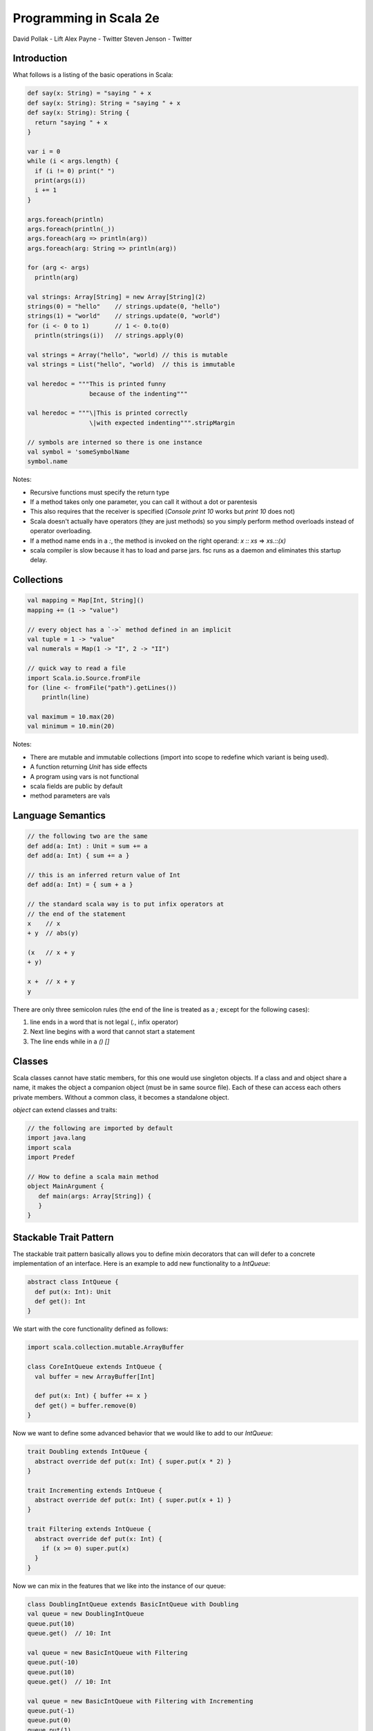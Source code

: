 ================================================================================
Programming in Scala 2e
================================================================================

David Pollak - Lift
Alex Payne - Twitter
Steven Jenson - Twitter

--------------------------------------------------------------------------------
Introduction
--------------------------------------------------------------------------------

What follows is a listing of the basic operations in Scala:

.. code-block:: scala

    def say(x: String) = "saying " + x
    def say(x: String): String = "saying " + x
    def say(x: String): String {
      return "saying " + x
    }

    var i = 0
    while (i < args.length) {
      if (i != 0) print(" ")
      print(args(i))
      i += 1
    }

    args.foreach(println)
    args.foreach(println(_))
    args.foreach(arg => println(arg))
    args.foreach(arg: String => println(arg))

    for (arg <- args)
      println(arg)

    val strings: Array[String] = new Array[String](2)
    strings(0) = "hello"    // strings.update(0, "hello")
    strings(1) = "world"    // strings.update(0, "world")
    for (i <- 0 to 1)       // 1 <- 0.to(0)
      println(strings(i))   // strings.apply(0)

    val strings = Array("hello", "world) // this is mutable
    val strings = List("hello", "world)  // this is immutable

    val heredoc = """This is printed funny
                     because of the indenting"""

    val heredoc = """\|This is printed correctly
                     \|with expected indenting""".stripMargin

    // symbols are interned so there is one instance
    val symbol = 'someSymbolName
    symbol.name

Notes:

* Recursive functions must specify the return type
* If a method takes only one parameter, you can call it without
  a dot or parentesis
* This also requires that the receiver is specified
  (`Console print 10` works but `print 10` does not)
* Scala doesn't actually have operators (they are just methods)
  so you simply perform method overloads instead of operator
  overloading.
* If a method name ends in a `:`, the method is invoked on the
  right operand: `x :: xs` => `xs.::(x)`
* scala compiler is slow because it has to load and parse jars.
  fsc runs as a daemon and eliminates this startup delay.

--------------------------------------------------------------------------------
Collections
--------------------------------------------------------------------------------

.. code-block:: scala

    val mapping = Map[Int, String]()
    mapping += (1 -> "value")

    // every object has a `->` method defined in an implicit
    val tuple = 1 -> "value" 
    val numerals = Map(1 -> "I", 2 -> "II")

    // quick way to read a file
    import Scala.io.Source.fromFile
    for (line <- fromFile("path").getLines())
        println(line)

    val maximum = 10.max(20)
    val minimum = 10.min(20)

Notes:

* There are mutable and immutable collections (import into scope to redefine
  which variant is being used).
* A function returning `Unit` has side effects
* A program using vars is not functional
* scala fields are public by default
* method parameters are vals

--------------------------------------------------------------------------------
Language Semantics
--------------------------------------------------------------------------------

.. code-block:: scala

   // the following two are the same
   def add(a: Int) : Unit = sum += a
   def add(a: Int) { sum += a }

   // this is an inferred return value of Int
   def add(a: Int) = { sum + a }

   // the standard scala way is to put infix operators at
   // the end of the statement
   x    // x
   + y  // abs(y)

   (x   // x + y
   + y)

   x +  // x + y
   y

There are only three semicolon rules (the end of the line is treated as a `;`
except for the following cases):

1. line ends in a word that is not legal (`.`, infix operator)
2. Next line begins with a word that cannot start a statement
3. The line ends while in a `()` `[]`

--------------------------------------------------------------------------------
Classes
--------------------------------------------------------------------------------

Scala classes cannot have static members, for this one would use singleton
objects. If a class and and object share a name, it makes the object a companion
object (must be in same source file). Each of these can access each others
private members. Without a common class, it becomes a standalone object.

`object` can extend classes and traits:

.. code-block:: scala

   // the following are imported by default
   import java.lang
   import scala
   import Predef

   // How to define a scala main method
   object MainArgument {
      def main(args: Array[String]) {
      }
   }


--------------------------------------------------------------------------------
Stackable Trait Pattern
--------------------------------------------------------------------------------

The stackable trait pattern basically allows you to define mixin decorators
that can will defer to a concrete implementation of an interface. Here is an
example to add new functionality to a `IntQueue`:

.. code-block:: scala

    abstract class IntQueue {
      def put(x: Int): Unit
      def get(): Int
    }

We start with the core functionality defined as follows:

.. code-block:: scala

    import scala.collection.mutable.ArrayBuffer

    class CoreIntQueue extends IntQueue {
      val buffer = new ArrayBuffer[Int]

      def put(x: Int) { buffer += x }
      def get() = buffer.remove(0)
    }

Now we want to define some advanced behavior that we would like to add
to our `IntQueue`:

.. code-block:: scala

    trait Doubling extends IntQueue {
      abstract override def put(x: Int) { super.put(x * 2) }
    }

    trait Incrementing extends IntQueue {
      abstract override def put(x: Int) { super.put(x + 1) }
    }

    trait Filtering extends IntQueue {
      abstract override def put(x: Int) {
        if (x >= 0) super.put(x)
      }
    }

Now we can mix in the features that we like into the instance of our
queue:

.. code-block:: scala

    class DoublingIntQueue extends BasicIntQueue with Doubling
    val queue = new DoublingIntQueue
    queue.put(10)
    queue.get()  // 10: Int

    val queue = new BasicIntQueue with Filtering
    queue.put(-10)
    queue.put(10)
    queue.get()  // 10: Int

    val queue = new BasicIntQueue with Filtering with Incrementing
    queue.put(-1)
    queue.put(0)
    queue.put(1)
    queue.get()   // 0: Int
    queue.get()   // 1: Int
    queue.get()   // 2: Int

Here is a helpful trait that can be used with stackable to create
virtual inheritence:

.. code-block:: scala

    trait Lifecycle {
      def startup(): Unit
      def shutdown(): Unit
    }

.. todo:: finish notes
